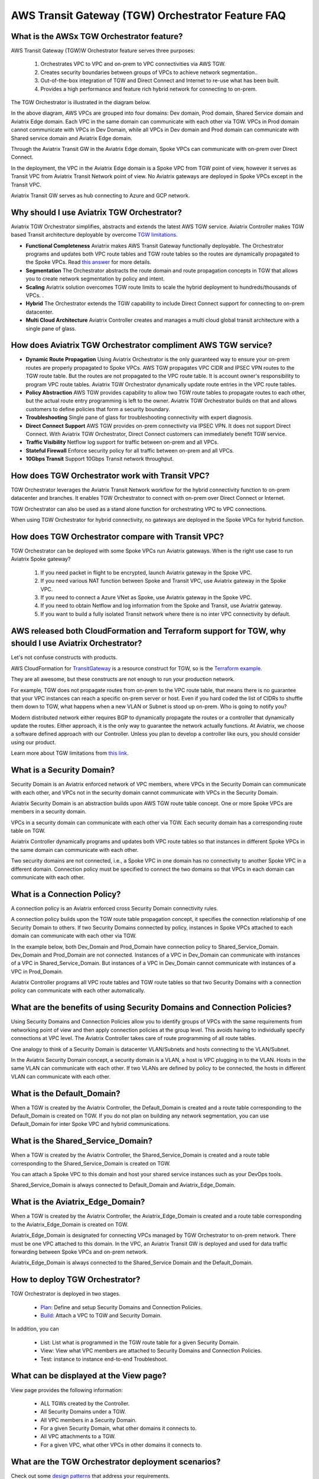 .. meta::
  :description: TGW Orchestrator Overview
  :keywords: AWS TGW, TGW orchestrator, Aviatrix Transit network


=========================================================
AWS Transit Gateway (TGW) Orchestrator Feature FAQ
=========================================================

What is the AWSx TGW  Orchestrator feature?
-----------------------------------------------

AWS Transit Gateway (TGW)W Orchestrator feature serves three purposes:

 1. Orchestrates VPC to VPC and on-prem to VPC connectivities via AWS TGW. 
 #. Creates security boundaries between groups of VPCs to achieve network segmentation.. 
 #. Out-of-the-box integration of TGW and Direct Connect and Internet to re-use what has been built. 
 #. Provides a high performance and feature rich hybrid network for connecting to on-prem.

The TGW Orchestrator is illustrated in the diagram below.

|tgw_overview|

In the above diagram, AWS VPCs are grouped into four domains: Dev domain, Prod domain, Shared Service domain and 
Aviatrix Edge domain. Each VPC in the same domain can communicate with each other via TGW. VPCs in Prod domain cannot communicate 
with VPCs in Dev Domain, while all VPCs in Dev domain and Prod domain can communicate with Shared service domain and Aviatrix 
Edge domain. 

Through the Aviatrix Transit GW in the Aviatrix Edge domain, Spoke VPCs can communicate with on-prem over Direct Connect. 

In the deployment, the VPC in the Aviatrix Edge domain is a Spoke VPC from TGW point of view, however it serves as Transit VPC 
from Aviatrix Transit Network point of view. No Aviatrix gateways are deployed in Spoke VPCs except in the Transit VPC. 

Aviatrix Transit GW serves as hub connecting to Azure and GCP network. 


Why should I use Aviatrix TGW Orchestrator?
--------------------------------------------

Aviatrix TGW Orchestrator simplifies, abstracts and extends the latest AWS TGW service. Aviatrix Controller makes TGW based Transit 
architecture deployable by overcome `TGW limitations <https://docs.aviatrix.com/HowTos/aws_network_limits.html>`_. 

- **Functional Completeness** Aviatrix makes AWS Transit Gateway functionally deployable. The Orchestrator programs and updates both VPC route tables and TGW route tables so the routes are dynamically propagated to the Spoke VPCs. Read `this answer <https://docs.aviatrix.com/HowTos/tgw_faq.html#why-should-i-use-aviatrix-tgw-orchestrator-to-build-a-transit-network-architecture>`_ for more details.
- **Segmentation** The Orchestrator abstracts the route domain and route propagation concepts in TGW that allows you to create network segmentation by policy and intent. 
- **Scaling** Aviatrix solution overcomes TGW route limits to scale the hybrid deployment to hundreds/thousands of VPCs. . 
- **Hybrid** The Orchestrator extends the TGW capability to include Direct Connect support for connecting to on-prem datacenter. 
- **Multi Cloud Architecture** Aviatrix Controller creates and manages a multi cloud global transit architecture with a single pane of glass. 


How does Aviatrix TGW Orchestrator compliment AWS TGW service?
---------------------------------------------------------------

- **Dynamic Route Propagation** Using Aviatrix Orchestrator is the only guaranteed way to ensure your on-prem routes are properly propagated to Spoke VPCs. AWS TGW propagates VPC CIDR and IPSEC VPN routes to the TGW route table. But the routes are not propagated to the VPC route table. It is account owner's responsibility to program VPC route tables. Aviatrix TGW Orchestrator dynamically update route entries in the VPC route tables. 

- **Policy Abstraction** AWS TGW provides capability to allow two TGW route tables to propagate routes to each other, but the actual route entry programming is left to the owner. Aviatrix TGW Orchestrator builds on that and allows customers to define policies that form a security boundary. 

- **Troubleshooting** Single pane of glass for troubleshooting connectivity with expert diagnosis. 

- **Direct Connect Support** AWS TGW provides on-prem connectivity via IPSEC VPN. It does not support Direct Connect. With Aviatrix TGW Orchestrator, Direct Connect customers can immediately benefit TGW service.  

- **Traffic Visibility** Netflow log support for traffic between on-prem and all VPCs.

- **Stateful Firewall** Enforce security policy for all traffic between on-prem and all VPCs.

- **10Gbps Transit** Support 10Gbps Transit network throughput. 

How does TGW Orchestrator work with Transit VPC?
-----------------------------------------------------

TGW Orchestrator leverages the Aviatrix Transit Network workflow for the hybrid connectivity function to on-prem datacenter and branches. It enables TGW Orchestrator to connect with on-prem over Direct Connect or Internet. 

TGW Orchestrator can also be used as a stand alone function for orchestrating VPC to VPC connections.  

When using TGW Orchestrator for hybrid connectivity, no gateways are deployed in the Spoke VPCs for hybrid function. 

How does TGW Orchestrator compare with Transit VPC?
-----------------------------------------------------

TGW Orchestrator can be deployed with some Spoke VPCs run Aviatrix gateways. When is the right use case to run Aviatrix Spoke gateway?

 1. If you need packet in flight to be encrypted, launch Aviatrix gateway in the Spoke VPC. 
 #. If you need various NAT function between Spoke and Transit VPC, use Aviatrix gateway in the Spoke VPC. 
 #. If you need to connect a Azure VNet as Spoke, use Aviatrix gateway in the Spoke VPC. 
 #. If you need to obtain Netflow and log information from the Spoke and Transit, use Aviatrix gateway. 
 #. If you want to build a fully isolated Transit network where there is no inter VPC connectivity by default. 

AWS released both CloudFormation and Terraform support for TGW, why should I use Aviatrix Orchestrator?
--------------------------------------------------------------------------------------------------------

Let's not confuse constructs with products. 

AWS CloudFormation for `TransitGateway <https://docs.aws.amazon.com/AWSCloudFormation/latest/UserGuide/aws-resource-ec2-transitgateway.html>`_ is a resource construct for TGW, so is the `Terraform example. <https://www.terraform.io/docs/providers/aws/r/ec2_transit_gateway_route_table.html>`_ 

They are all awesome, but these constructs are not enough to run your production network. 

For example, TGW does not propagate routes from on-prem to the VPC route table, that means there is no guarantee that your VPC instances can reach a specific on-prem server or host. Even if you hard coded the list of CIDRs to shuffle them down to TGW, what happens when a new VLAN or Subnet is stood up on-prem. Who is going to notify you?

Modern distributed network either requires BGP to dynamically propagate the routes or a controller that dynamically update the routes. Either approach, it is the only way to guarantee the network actually functions. At Aviatrix, we choose a software defined approach with our Controller. Unless you plan to develop a controller like ours, you should consider using our product. 

Learn more about TGW limitations from `this link <https://docs.aviatrix.com/HowTos/aws_network_limits.html>`_.


What is a Security Domain?
---------------------------

Security Domain is an Aviatrix enforced network of VPC members, where VPCs in the Security Domain can communicate with each other, and VPCs not in the security domain cannot communicate with VPCs in the Security Domain.

Aviatrix Security Domain is an abstraction builds upon AWS TGW route table concept. One or more Spoke VPCs are members in  
a security domain.

|security_domain|

VPCs in a security domain can communicate with each other via TGW. Each security domain has a corresponding route table on TGW. 

Aviatrix Controller dynamically programs and updates both VPC route tables so that instances in different 
Spoke VPCs in the same domain can communicate with each other.  

Two security domains are not connected, i.e., a Spoke VPC in one domain has no connectivity to another 
Spoke VPC in a different domain. Connection policy must be specified to connect the two domains so that VPCs in each domain can communicate with each other. 


What is a Connection Policy?
-----------------------------

A connection policy is an Aviatrix enforced cross Security Domain connectivity rules. 

A connection policy builds upon the TGW route table propagation concept, it specifies the 
connection relationship of one Security Domain to others. 
If two Security Domains connected by policy, instances in Spoke VPCs attached to each domain can communicate with each other via TGW. 

In the example below, both Dev_Domain and Prod_Domain have connection policy to Shared_Service_Domain. Dev_Domain and Prod_Domain are not connected. Instances of a VPC in Dev_Domain can communicate with instances of a VPC in Shared_Service_Domain. But instances of a VPC in Dev_Domain cannot communicate with instances of a VPC in Prod_Domain. 

|domain_policy_diagram|

Aviatrix Controller programs all VPC route tables and TGW route tables so that two Security Domains with a 
connection policy can communicate with each other automatically. 

What are the benefits of using Security Domains and Connection Policies?
--------------------------------------------------------------------------

Using Security Domains and Connection Policies allow you to identify groups of VPCs with the same requirements from 
networking point of view and then apply connection policies at the group level. This avoids having to individually 
specify connections at VPC level. The Aviatrix Controller takes care of route programming of all route tables. 

One analogy to think of a Security Domain is datacenter VLAN/Subnets and hosts connecting to the 
VLAN/Subnet. 

In the Aviatrix Security Domain concept, a security domain is a VLAN, a host is VPC plugging in to the VLAN. 
Hosts in the same VLAN can communicate with each other. If two VLANs are defined by policy to be connected, the 
hosts in different VLAN can communicate with each other. 

 

What is the Default_Domain?
---------------------------

When a TGW is created by the Aviatrix Controller, the Default_Domain is created and a route table corresponding to the Default_Domain is created on TGW. If you do not plan on building any network segmentation, you can use Default_Domain for inter Spoke VPC and hybrid communications. 

What is the Shared_Service_Domain?
-----------------------------------

When a TGW is created by the Aviatrix Controller, the Shared_Service_Domain is created and a route table corresponding to the Shared_Service_Domain is created on TGW. 

You can attach a Spoke VPC to this domain and host your shared service instances such as your DevOps tools. 

Shared_Service_Domain is always connected to Default_Domain and Aviatrix_Edge_Domain.

What is the Aviatrix_Edge_Domain?
----------------------------------

When a TGW is created by the Aviatrix Controller, the Aviatrix_Edge_Domain is created and a route table corresponding to the Aviatrix_Edge_Domain is created on TGW. 

Aviatrix_Edge_Domain is designated for connecting VPCs managed by TGW Orchestrator to on-prem network. There must be one VPC 
attached to this domain. In the VPC, an Aviatrix Transit GW is deployed and used for data traffic forwarding between Spoke VPCs and on-prem network. 

Aviatrix_Edge_Domain is always connected to the Shared_Service Domain and the Default_Domain.


How to deploy TGW Orchestrator?
--------------------------------

TGW Orchestrator is deployed in two stages. 

 - `Plan <https://docs.aviatrix.com/HowTos/tgw_plan.html>`_: Define and setup Security Domains and Connection Policies.
 - `Build <https://docs.aviatrix.com/HowTos/tgw_build.html>`_: Attach a VPC to TGW and Security Domain.

In addition, you can 

 - List: List what is programmed in the TGW route table for a given Security Domain. 
 - View: View what VPC members are attached to Security Domains and Connection Policies. 
 - Test: instance to instance end-to-end Troubleshoot. 

What can be displayed at the View page?
-----------------------------------

View page provides the following information:

 - ALL TGWs created by the Controller.
 - All Security Domains under a TGW.
 - All VPC members in a Security Domain.
 - For a given Security Domain, what other domains it connects to. 
 - All VPC attachments to a TGW.
 - For a given VPC, what other VPCs in other domains it connects to. 


|tgw_view|

What are the TGW Orchestrator deployment scenarios?
------------------------------------------------------

Check out some `design patterns <https://docs.aviatrix.com/HowTos/tgw_design_patterns.html>`_ that address your requirements. 

Can I change my plan or VPC attachment on TGW Orchestrator?
------------------------------------------------------------

Yes, all stages (Plan, Build, List, View and Test) are modular. You can change your design any time. 

I already have a TGW and some VPCs attached to it, how do I migrate?
----------------------------------------------------------------------

Unlike VPC where once you have created it and launched instances in the VPC you cannot delete the VPC or move
the instances easily, TGW and its attachments can all be changed without making changes to the instances and VPC CIDRs. Simply detach the VPCs from the current TGW, launch a new TGW and build it out again. 

Aviatrix TGW Orchestrator manages the entire life cycle of network, including Security Domains, all TGWs and 
attachments should be created and managed by the Orchestrator.    

I plan to isolate a Dev Domain and Prod Domain, but there is one VPC in Dev that needs to connect to Prod. What should I do?
-----------------------------------------------------------------------------------------------------------------------------

Since you can create as many security domains as you need, you can create one domain  
and connect this domain to your Prod domain, and if needed, also to the Dev domain. Simply attach the
special VPC to this domain, it will have connectivity to Prod domain. 

How does CSR based Transit VPC solution compare with TGW?
----------------------------------------------------------

TGW significantly simplifies building VPC connections. But TGW itself is functionally incomplete for hybrid connection.
For example, TGW does not propagate routes to Spoke VPCs, which means using TGW alone does not offer a functional hybrid
solution.

The example below illustrates the how CSR based Transit VPC provides an end-to-end solution while TGW alone leaves Spoke VPC route table all empty.

|tgw_transit_vpc_compare|

The missing function of TGW is listed as below:

 - Not able to propagate routes from on-prem to the Spoke VPCs.
 - Not able to connect with Direct Connect.
 - The TGW VPN has 100 route limits.
 - TGW route table cannot summarize routes to advertise to TGW VPN.

While you may think you can gather the on-prem routes and program the Spoke VPC tables, it is not so simple. The on-prem routes
change from time to time as new networks are added or removed, which means you need a reliable way to monitor the route changes, handle exceptions, dealing with errors and duplicate routes -- essentially a function carried by BGP or an orchestrator.

Why should I use Aviatrix TGW Orchestrator to build a transit network architecture?
-------------------------------------------------------------------------------------

Aviatrix TGW Orchestrator fulfills the need to propagate on-prem routes to the Spoke VPCs. This function is either carried by BGP or software defined. In the Aviatrix case, it is software defined and performed by the Controller. The diagram below
shows how CSR Transit VPC, TGW and Aviatrix Orchestrator compare for route propagation function. As can be seen, in the CSR Transit VPC case, CSR propagates on-prem routes to Spoke VPC via BGP to VGW; TGW has no route propagation to Spoke VPC; Aviatrix Controller propagates routes to Spoke VPC through a software defined mechanism. 


|tgw_transit_orchestrator_compare|

What value does Aviatrix gateway provide in the TGW Orchestrator?
------------------------------------------------------------------

Aviatrix gateway deployed at the edge/transit VPC provides the following values:

 - Ensure the correctness of connectivity by monitoring and dynamically programming on-prem network address ranges to Spoke VPCs route tables.
 - Avoid network outage by detecting and alerting overlapping and conflicting network address ranges between on-prem and all VPCs.
 - Avoids AWS VGW or TGW VPN 100 route limits by summarizing Spoke VPC CIDRs advertisements to on-prem network.
 - Provides traffic visibility by supporting Netflow logs between on-prem network and all VPCs.
 - Provides stateful firewall to enforce policy between on-prem network and all VPCs.
 - Out-of-box integration to support Direct Connect.
 - Connects multi-region TGW deployment.
 - Supports Transit DMZ architecture by inserting third party firewalls at the edge/transit VPC.
 - Supports 10Gbps Transit network throughput.


.. |tgw_overview| image:: tgw_overview_media/tgw_overview.png
   :scale: 30%

.. |security_domain| image:: tgw_overview_media/security_domain.png
   :scale: 30%

.. |domain_policy_diagram| image:: tgw_overview_media/domain_policy_diagram.png
   :scale: 30%

.. |tgw_view| image:: tgw_overview_media/tgw_view.png
   :scale: 30%

.. |tgw_transit_vpc_compare| image:: tgw_overview_media/tgw_transit_vpc_compare.png
   :scale: 30%

.. |tgw_transit_orchestrator_compare| image:: tgw_overview_media/tgw_transit_orchestrator_compare.png
   :scale: 30%

.. disqus::
